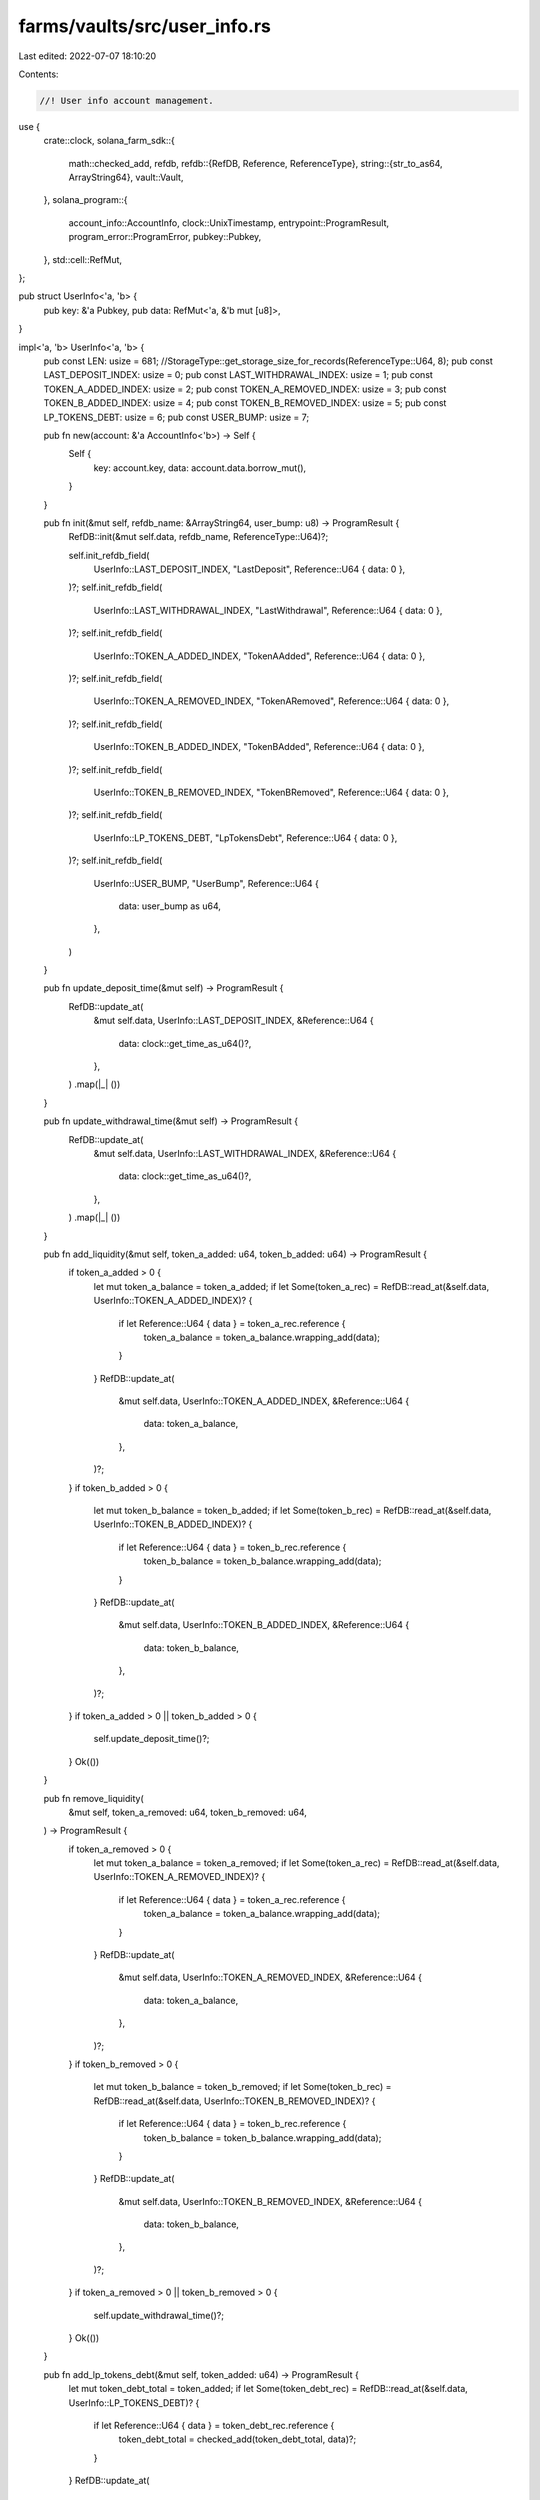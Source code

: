 farms/vaults/src/user_info.rs
=============================

Last edited: 2022-07-07 18:10:20

Contents:

.. code-block:: rs

    //! User info account management.

use {
    crate::clock,
    solana_farm_sdk::{
        math::checked_add,
        refdb,
        refdb::{RefDB, Reference, ReferenceType},
        string::{str_to_as64, ArrayString64},
        vault::Vault,
    },
    solana_program::{
        account_info::AccountInfo, clock::UnixTimestamp, entrypoint::ProgramResult,
        program_error::ProgramError, pubkey::Pubkey,
    },
    std::cell::RefMut,
};

pub struct UserInfo<'a, 'b> {
    pub key: &'a Pubkey,
    pub data: RefMut<'a, &'b mut [u8]>,
}

impl<'a, 'b> UserInfo<'a, 'b> {
    pub const LEN: usize = 681; //StorageType::get_storage_size_for_records(ReferenceType::U64, 8);
    pub const LAST_DEPOSIT_INDEX: usize = 0;
    pub const LAST_WITHDRAWAL_INDEX: usize = 1;
    pub const TOKEN_A_ADDED_INDEX: usize = 2;
    pub const TOKEN_A_REMOVED_INDEX: usize = 3;
    pub const TOKEN_B_ADDED_INDEX: usize = 4;
    pub const TOKEN_B_REMOVED_INDEX: usize = 5;
    pub const LP_TOKENS_DEBT: usize = 6;
    pub const USER_BUMP: usize = 7;

    pub fn new(account: &'a AccountInfo<'b>) -> Self {
        Self {
            key: account.key,
            data: account.data.borrow_mut(),
        }
    }

    pub fn init(&mut self, refdb_name: &ArrayString64, user_bump: u8) -> ProgramResult {
        RefDB::init(&mut self.data, refdb_name, ReferenceType::U64)?;

        self.init_refdb_field(
            UserInfo::LAST_DEPOSIT_INDEX,
            "LastDeposit",
            Reference::U64 { data: 0 },
        )?;
        self.init_refdb_field(
            UserInfo::LAST_WITHDRAWAL_INDEX,
            "LastWithdrawal",
            Reference::U64 { data: 0 },
        )?;
        self.init_refdb_field(
            UserInfo::TOKEN_A_ADDED_INDEX,
            "TokenAAdded",
            Reference::U64 { data: 0 },
        )?;
        self.init_refdb_field(
            UserInfo::TOKEN_A_REMOVED_INDEX,
            "TokenARemoved",
            Reference::U64 { data: 0 },
        )?;
        self.init_refdb_field(
            UserInfo::TOKEN_B_ADDED_INDEX,
            "TokenBAdded",
            Reference::U64 { data: 0 },
        )?;
        self.init_refdb_field(
            UserInfo::TOKEN_B_REMOVED_INDEX,
            "TokenBRemoved",
            Reference::U64 { data: 0 },
        )?;
        self.init_refdb_field(
            UserInfo::LP_TOKENS_DEBT,
            "LpTokensDebt",
            Reference::U64 { data: 0 },
        )?;
        self.init_refdb_field(
            UserInfo::USER_BUMP,
            "UserBump",
            Reference::U64 {
                data: user_bump as u64,
            },
        )
    }

    pub fn update_deposit_time(&mut self) -> ProgramResult {
        RefDB::update_at(
            &mut self.data,
            UserInfo::LAST_DEPOSIT_INDEX,
            &Reference::U64 {
                data: clock::get_time_as_u64()?,
            },
        )
        .map(|_| ())
    }

    pub fn update_withdrawal_time(&mut self) -> ProgramResult {
        RefDB::update_at(
            &mut self.data,
            UserInfo::LAST_WITHDRAWAL_INDEX,
            &Reference::U64 {
                data: clock::get_time_as_u64()?,
            },
        )
        .map(|_| ())
    }

    pub fn add_liquidity(&mut self, token_a_added: u64, token_b_added: u64) -> ProgramResult {
        if token_a_added > 0 {
            let mut token_a_balance = token_a_added;
            if let Some(token_a_rec) = RefDB::read_at(&self.data, UserInfo::TOKEN_A_ADDED_INDEX)? {
                if let Reference::U64 { data } = token_a_rec.reference {
                    token_a_balance = token_a_balance.wrapping_add(data);
                }
            }
            RefDB::update_at(
                &mut self.data,
                UserInfo::TOKEN_A_ADDED_INDEX,
                &Reference::U64 {
                    data: token_a_balance,
                },
            )?;
        }
        if token_b_added > 0 {
            let mut token_b_balance = token_b_added;
            if let Some(token_b_rec) = RefDB::read_at(&self.data, UserInfo::TOKEN_B_ADDED_INDEX)? {
                if let Reference::U64 { data } = token_b_rec.reference {
                    token_b_balance = token_b_balance.wrapping_add(data);
                }
            }
            RefDB::update_at(
                &mut self.data,
                UserInfo::TOKEN_B_ADDED_INDEX,
                &Reference::U64 {
                    data: token_b_balance,
                },
            )?;
        }
        if token_a_added > 0 || token_b_added > 0 {
            self.update_deposit_time()?;
        }
        Ok(())
    }

    pub fn remove_liquidity(
        &mut self,
        token_a_removed: u64,
        token_b_removed: u64,
    ) -> ProgramResult {
        if token_a_removed > 0 {
            let mut token_a_balance = token_a_removed;
            if let Some(token_a_rec) = RefDB::read_at(&self.data, UserInfo::TOKEN_A_REMOVED_INDEX)?
            {
                if let Reference::U64 { data } = token_a_rec.reference {
                    token_a_balance = token_a_balance.wrapping_add(data);
                }
            }
            RefDB::update_at(
                &mut self.data,
                UserInfo::TOKEN_A_REMOVED_INDEX,
                &Reference::U64 {
                    data: token_a_balance,
                },
            )?;
        }
        if token_b_removed > 0 {
            let mut token_b_balance = token_b_removed;
            if let Some(token_b_rec) = RefDB::read_at(&self.data, UserInfo::TOKEN_B_REMOVED_INDEX)?
            {
                if let Reference::U64 { data } = token_b_rec.reference {
                    token_b_balance = token_b_balance.wrapping_add(data);
                }
            }
            RefDB::update_at(
                &mut self.data,
                UserInfo::TOKEN_B_REMOVED_INDEX,
                &Reference::U64 {
                    data: token_b_balance,
                },
            )?;
        }
        if token_a_removed > 0 || token_b_removed > 0 {
            self.update_withdrawal_time()?;
        }
        Ok(())
    }

    pub fn add_lp_tokens_debt(&mut self, token_added: u64) -> ProgramResult {
        let mut token_debt_total = token_added;
        if let Some(token_debt_rec) = RefDB::read_at(&self.data, UserInfo::LP_TOKENS_DEBT)? {
            if let Reference::U64 { data } = token_debt_rec.reference {
                token_debt_total = checked_add(token_debt_total, data)?;
            }
        }
        RefDB::update_at(
            &mut self.data,
            UserInfo::LP_TOKENS_DEBT,
            &Reference::U64 {
                data: token_debt_total,
            },
        )?;
        Ok(())
    }

    pub fn remove_lp_tokens_debt(&mut self, token_removed: u64) -> ProgramResult {
        let mut token_debt_total = 0;
        if let Some(token_debt_rec) = RefDB::read_at(&self.data, UserInfo::LP_TOKENS_DEBT)? {
            if let Reference::U64 { data } = token_debt_rec.reference {
                token_debt_total = data;
            }
        }
        // safe to use unchecked sub
        if token_debt_total <= token_removed {
            token_debt_total = 0;
        } else {
            token_debt_total -= token_removed;
        }
        RefDB::update_at(
            &mut self.data,
            UserInfo::LP_TOKENS_DEBT,
            &Reference::U64 {
                data: token_debt_total,
            },
        )?;
        Ok(())
    }

    pub fn get_lp_tokens_debt(&self) -> Result<u64, ProgramError> {
        if let Some(token_debt_rec) = RefDB::read_at(&self.data, UserInfo::LP_TOKENS_DEBT)? {
            if let Reference::U64 { data } = token_debt_rec.reference {
                return Ok(data);
            }
        }
        Err(ProgramError::UninitializedAccount)
    }

    pub fn get_deposit_time(&self) -> Result<UnixTimestamp, ProgramError> {
        if let Some(deposit_rec) = RefDB::read_at(&self.data, UserInfo::LAST_DEPOSIT_INDEX)? {
            if let Reference::U64 { data } = deposit_rec.reference {
                return Ok(data as UnixTimestamp);
            }
        }
        Err(ProgramError::UninitializedAccount)
    }

    pub fn get_withdrawal_time(&self) -> Result<UnixTimestamp, ProgramError> {
        if let Some(deposit_rec) = RefDB::read_at(&self.data, UserInfo::LAST_WITHDRAWAL_INDEX)? {
            if let Reference::U64 { data } = deposit_rec.reference {
                return Ok(data as UnixTimestamp);
            }
        }
        Err(ProgramError::UninitializedAccount)
    }

    pub fn get_token_a_added(&self) -> Result<u64, ProgramError> {
        if let Some(deposit_rec) = RefDB::read_at(&self.data, UserInfo::TOKEN_A_ADDED_INDEX)? {
            if let Reference::U64 { data } = deposit_rec.reference {
                return Ok(data);
            }
        }
        Err(ProgramError::UninitializedAccount)
    }

    pub fn get_token_b_added(&self) -> Result<u64, ProgramError> {
        if let Some(deposit_rec) = RefDB::read_at(&self.data, UserInfo::TOKEN_B_ADDED_INDEX)? {
            if let Reference::U64 { data } = deposit_rec.reference {
                return Ok(data);
            }
        }
        Err(ProgramError::UninitializedAccount)
    }

    pub fn get_token_a_removed(&self) -> Result<u64, ProgramError> {
        if let Some(deposit_rec) = RefDB::read_at(&self.data, UserInfo::TOKEN_A_REMOVED_INDEX)? {
            if let Reference::U64 { data } = deposit_rec.reference {
                return Ok(data);
            }
        }
        Err(ProgramError::UninitializedAccount)
    }

    pub fn get_token_b_removed(&self) -> Result<u64, ProgramError> {
        if let Some(deposit_rec) = RefDB::read_at(&self.data, UserInfo::TOKEN_B_REMOVED_INDEX)? {
            if let Reference::U64 { data } = deposit_rec.reference {
                return Ok(data);
            }
        }
        Err(ProgramError::UninitializedAccount)
    }

    pub fn get_user_bump(&self) -> Result<u8, ProgramError> {
        if let Some(user_bump_rec) = RefDB::read_at(&self.data, UserInfo::USER_BUMP)? {
            if let Reference::U64 { data } = user_bump_rec.reference {
                return Ok(data as u8);
            }
        }
        Err(ProgramError::UninitializedAccount)
    }

    pub fn validate_account(
        vault: &Vault,
        user_info_account: &'a AccountInfo<'b>,
        user_account: &Pubkey,
    ) -> bool {
        if let Ok(refdb) = user_info_account.try_borrow_data() {
            if let Ok(Some(user_bump_rec)) = RefDB::read_at(&refdb, UserInfo::USER_BUMP) {
                if let Reference::U64 { data } = user_bump_rec.reference {
                    if let Ok(key) = Pubkey::create_program_address(
                        &[
                            b"user_info_account",
                            &user_account.to_bytes()[..],
                            vault.name.as_bytes(),
                            &[data as u8],
                        ],
                        &vault.vault_program_id,
                    ) {
                        if user_info_account.key == &key {
                            return true;
                        }
                    }
                }
            }
        }
        false
    }

    // private helpers
    fn init_refdb_field(
        &mut self,
        index: usize,
        field_name: &str,
        reference: Reference,
    ) -> ProgramResult {
        RefDB::write(
            &mut self.data,
            &refdb::Record {
                index: Some(index as u32),
                counter: 0,
                tag: 0,
                name: str_to_as64(field_name)?,
                reference,
            },
        )
        .map(|_| ())
    }
}


